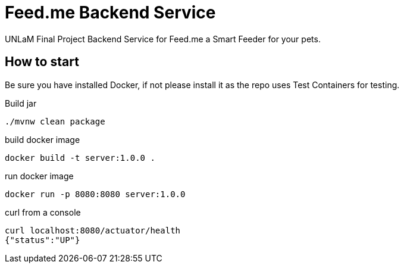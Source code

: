 = Feed.me Backend Service

UNLaM Final Project Backend Service for Feed.me a Smart Feeder for your pets.

== How to start

Be sure you have installed Docker, if not please install it as the repo uses Test Containers for testing.

Build jar

 ./mvnw clean package

build docker image

 docker build -t server:1.0.0 .

run docker image

 docker run -p 8080:8080 server:1.0.0

curl from a console

 curl localhost:8080/actuator/health
 {"status":"UP"}
